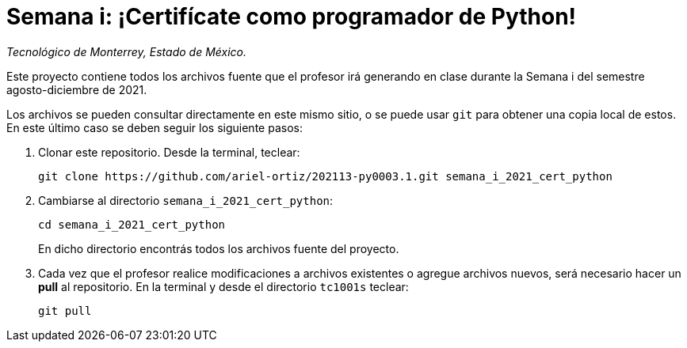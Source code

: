 = Semana i: ¡Certifícate como programador de Python!

_Tecnológico de Monterrey, Estado de México._

Este proyecto contiene todos los archivos fuente que el profesor irá generando en clase durante la Semana i del semestre agosto-diciembre de 2021.

Los archivos se pueden consultar directamente en este mismo sitio, o se puede usar `git` para obtener una copia local de estos. En este último caso se deben seguir los siguiente pasos:

1. Clonar este repositorio. Desde la terminal, teclear:
    
    git clone https://github.com/ariel-ortiz/202113-py0003.1.git semana_i_2021_cert_python
    
2. Cambiarse al directorio `semana_i_2021_cert_python`:
    
    cd semana_i_2021_cert_python
+    
En dicho directorio encontrás todos los archivos fuente del proyecto.
    
3. Cada vez que el profesor realice modificaciones a archivos existentes o agregue archivos nuevos, será necesario hacer un *pull* al repositorio. En la terminal y desde el directorio `tc1001s` teclear: 
    
    git pull
